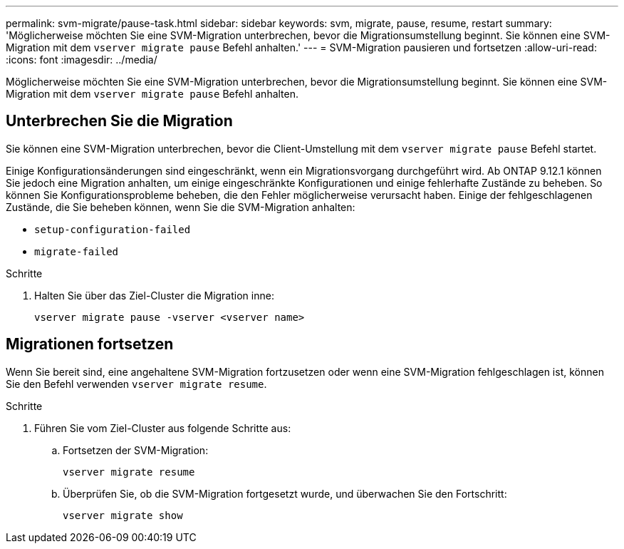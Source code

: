 ---
permalink: svm-migrate/pause-task.html 
sidebar: sidebar 
keywords: svm, migrate, pause, resume, restart 
summary: 'Möglicherweise möchten Sie eine SVM-Migration unterbrechen, bevor die Migrationsumstellung beginnt. Sie können eine SVM-Migration mit dem `vserver migrate pause` Befehl anhalten.' 
---
= SVM-Migration pausieren und fortsetzen
:allow-uri-read: 
:icons: font
:imagesdir: ../media/


[role="lead"]
Möglicherweise möchten Sie eine SVM-Migration unterbrechen, bevor die Migrationsumstellung beginnt. Sie können eine SVM-Migration mit dem `vserver migrate pause` Befehl anhalten.



== Unterbrechen Sie die Migration

Sie können eine SVM-Migration unterbrechen, bevor die Client-Umstellung mit dem `vserver migrate pause` Befehl startet.

Einige Konfigurationsänderungen sind eingeschränkt, wenn ein Migrationsvorgang durchgeführt wird. Ab ONTAP 9.12.1 können Sie jedoch eine Migration anhalten, um einige eingeschränkte Konfigurationen und einige fehlerhafte Zustände zu beheben. So können Sie Konfigurationsprobleme beheben, die den Fehler möglicherweise verursacht haben. Einige der fehlgeschlagenen Zustände, die Sie beheben können, wenn Sie die SVM-Migration anhalten:

* `setup-configuration-failed`
* `migrate-failed`


.Schritte
. Halten Sie über das Ziel-Cluster die Migration inne:
+
[source, cli]
----
vserver migrate pause -vserver <vserver name>
----




== Migrationen fortsetzen

Wenn Sie bereit sind, eine angehaltene SVM-Migration fortzusetzen oder wenn eine SVM-Migration fehlgeschlagen ist, können Sie den Befehl verwenden `vserver migrate resume`.

.Schritte
. Führen Sie vom Ziel-Cluster aus folgende Schritte aus:
+
.. Fortsetzen der SVM-Migration:
+
[source, cli]
----
vserver migrate resume
----
.. Überprüfen Sie, ob die SVM-Migration fortgesetzt wurde, und überwachen Sie den Fortschritt:
+
[source, cli]
----
vserver migrate show
----



